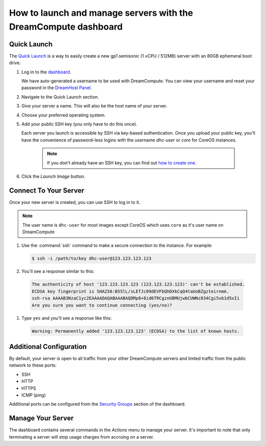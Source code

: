 ==================================================================
How to launch and manage servers with the DreamCompute dashboard
==================================================================

Quick Launch
~~~~~~~~~~~~

The `Quick Launch`_ is a way to easily create a new gp1.semisonic
(1 vCPU / 512MB) server with an 80GB ephemeral boot drive.

#. Log in to the `dashboard`_.

   We have auto-generated a username to be used with DreamCompute. You can
   view your username and reset your password in the `DreamHost Panel`_.

#. Navigate to the Quick Launch section.

#. Give your server a name. This will also be the host name of your server.

#. Choose your preferred operating system.

#. Add your public SSH key (you only have to do this once).

   Each server you launch is accessible by SSH via key-based authentication.
   Once you upload your public key, you'll have the convenience of
   password-less logins with the username *dhc-user* or *core* for CoreOS
   instances.

    .. note:: If you don't already have an SSH key, you can find
              out `how to create one`_.

#. Click the *Launch Image* button.


Connect To Your Server
~~~~~~~~~~~~~~~~~~~~~~

Once your new server is created, you can use SSH to log in to it.

.. note::

   The user name is ``dhc-user`` for most images except CoreOS which uses
   ``core`` as it's user name on DreamCompute

#. Use the :command:`ssh` command to make a secure connection to the instance.
   For example:

   .. code-block:: console

      $ ssh -i /path/to/key dhc-user@123.123.123.123

#. You'll see a response similar to this:

  .. code-block:: console

      The authenticity of host '123.123.123.123 (123.123.123.123)' can't be established.
      ECDSA key fingerprint is SHA256:B55lL/sLEfJc09dEVFbQhDXkCqQ4taUoBZgzteirnmA.
      ssh-rsa AAAAB3NzaC1yc2EAAAADAQABAAABAQDMp8+8id6TRCgznUBMUjwbCUWNz834Cgi5xb1d5xIi
      Are you sure you want to continue connecting (yes/no)?

#. Type ``yes`` and you'll see a response like this:

  .. code-block:: console

      Warning: Permanently added '123.123.123.123' (ECDSA) to the list of known hosts.


Additional Configuration
~~~~~~~~~~~~~~~~~~~~~~~~

By default, your server is open to all traffic from your other DreamCompute
servers and limted traffic from the public network to these ports:

- SSH
- HTTP
- HTTPS
- ICMP (ping)

Additional ports can be configured from the `Security Groups`_ section
of the dashboard.


Manage Your Server
~~~~~~~~~~~~~~~~~~

The dashboard contains several commands in the `Actions` menu to manage
your server. It's important to note that only terminating a server will
stop usage charges from accruing on a server.


.. _Quick Launch: https://iad2.dreamcompute.com/project/quicklaunch/
.. _dashboard: https://iad2.dreamcompute.com/
.. _DreamHost Panel: http://panel.dreamhost.com/index.cgi?tree=cloud.compute
.. _how to create one: 214843617
.. _Security Groups: https://iad2.dreamcompute.com/project/access_and_security/?tab=access_security_tabs__security_groups_tab

.. meta::
   :labels: dreamcompute launch server ssh boot
